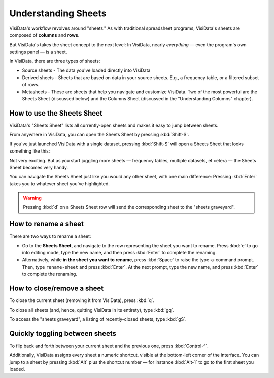 ====================
Understanding Sheets
====================

VisiData's workflow revolves around "sheets." As with traditional spreadsheet programs, VisiData's sheets are composed of **columns** and **rows**.

But VisiData's takes the sheet concept to the next level: In VisiData, nearly *everything* — even the program's own settings panel — is a sheet. 

In VisiData, there are three types of sheets:

- Source sheets
  - The data you've loaded directly into VisiData

- Derived sheets
  - Sheets that are based on data in your source sheets. E.g., a frequency table, or a filtered subset of rows.

- Metasheets
  - These are sheets that help you navigate and customize VisiData. Two of the most powerful are the Sheets Sheet (discussed below) and the Columns Sheet (discussed in the "Understanding Columns" chapter).


How to use the Sheets Sheet
---------------------------

VisiData's "Sheets Sheet" lists all currently-open sheets and makes it easy to jump between sheets.

From anywhere in VisiData, you can open the Sheets Sheet by pressing :kbd:`Shift-S`.

If you've just launched VisiData with a single dataset, pressing :kbd:`Shift-S` will open a Sheets Sheet that looks something like this:

.. raw:: html
   :file: ../../terminal/output/faa-simple-sheets-sheet.output.html

Not very exciting. But as you start juggling more sheets — frequency tables, multiple datasets, et cetera — the Sheets Sheet becomes very handy.

You can navigate the Sheets Sheet just like you would any other sheet, with one main difference: Pressing :kbd:`Enter` takes you to whatever sheet you've highlighted.

.. warning::

   Pressing :kbd:`d` on a Sheets Sheet row will send the corresponding sheet to the "sheets graveyard".



How to rename a sheet
---------------------

There are two ways to rename a sheet:

- Go to the **Sheets Sheet**, and navigate to the row representing the sheet you want to rename. Press :kbd:`e` to go into editing mode, type the new name, and then press :kbd:`Enter` to complete the renaming.

- Alternatively, while **in the sheet you want to rename**, press :kbd:`Space` to raise the type-a-command prompt. Then, type ``rename-sheet`` and press :kbd:`Enter`. At the next prompt, type the new name, and press :kbd:`Enter` to complete the renaming.


How to close/remove a sheet
---------------------------

To close the current sheet (removing it from VisiData), press :kbd:`q`.

To close all sheets (and, hence, quitting VisiData in its entirety), type :kbd:`gq`.

To access the "sheets graveyard", a listing of recently-closed sheets, type :kbd:`gS`.


Quickly toggling between sheets
-------------------------------

To flip back and forth between your current sheet and the previous one, press :kbd:`Control-^`.

Additionally, VisiData assigns every sheet a numeric shortcut, visible at the bottom-left corner of the interface. You can jump to a sheet by pressing :kbd:`Alt` plus the shortcut number — for instance :kbd:`Alt-1` to go to the first sheet you loaded.

